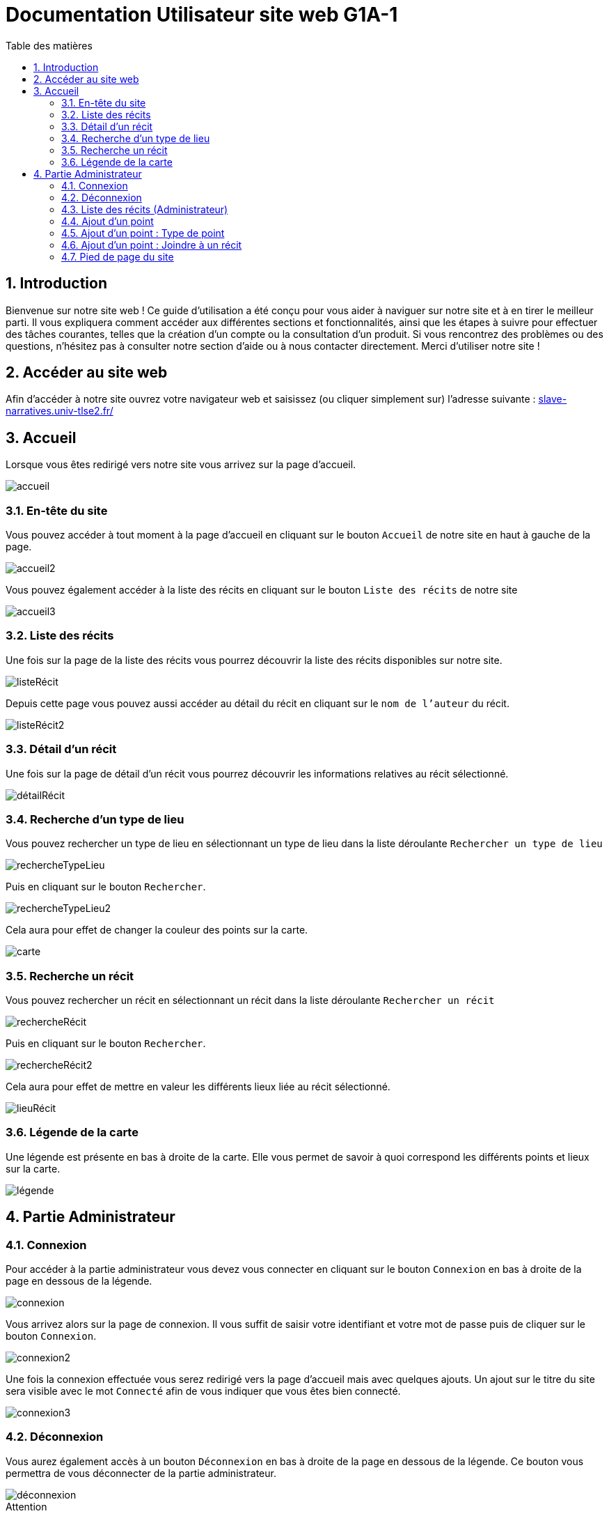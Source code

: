 = Documentation Utilisateur site web G1A-1
:toc:
:toc-title: Table des matières
:sectnums:
:sectnumlevels: 4
:hide-uri-scheme:   

== Introduction
Bienvenue sur notre site web ! Ce guide d'utilisation a été conçu pour vous aider à naviguer sur notre site et à en tirer le meilleur parti. Il vous expliquera comment accéder aux différentes sections et fonctionnalités, ainsi que les étapes à suivre pour effectuer des tâches courantes, telles que la création d'un compte ou la consultation d'un produit. Si vous rencontrez des problèmes ou des questions, n'hésitez pas à consulter notre section d'aide ou à nous contacter directement. Merci d'utiliser notre site !

== Accéder au site web

Afin d'accéder à notre site ouvrez votre navigateur web et saisissez (ou cliquer simplement sur) l'adresse suivante : https://slave-narratives.univ-tlse2.fr/

== Accueil

Lorsque vous êtes redirigé vers notre site vous arrivez sur la page d'accueil. 

image::images/accueil.png[accueil]

=== En-tête du site 

Vous pouvez accéder à tout moment à la page d'accueil en cliquant sur le bouton `Accueil` de notre site en haut à gauche de la page.

image::images/boutonAccueil.png[accueil2]

Vous pouvez également accéder à la liste des récits en cliquant sur le bouton `Liste des récits` de notre site 

image::images/boutonListeRécit.png[accueil3]

=== Liste des récits

Une fois sur la page de la liste des récits vous pourrez découvrir la liste des récits disponibles sur notre site.

image::images/listeRécit.png[listeRécit]

Depuis cette page vous pouvez aussi accéder au détail du récit en cliquant sur le `nom de l'auteur` du récit. 

image::images/listeRécit2.png[listeRécit2]

=== Détail d'un récit

Une fois sur la page de détail d'un récit vous pourrez découvrir les informations relatives au récit sélectionné.

image::images/détailRécit.png[détailRécit]

=== Recherche d'un type de lieu    

Vous pouvez rechercher un type de lieu en sélectionnant un type de lieu dans la liste déroulante `Rechercher un type de lieu` 

image::images/listeDeroul.png[rechercheTypeLieu]

Puis en cliquant sur le bouton `Rechercher`.

image::images/rechercheLieu.png[rechercheTypeLieu2]

Cela aura pour effet de changer la couleur des points sur la carte. 

image::images/pointDiff.png[carte]

=== Recherche un récit

Vous pouvez rechercher un récit en sélectionnant un récit dans la liste déroulante `Rechercher un récit`

image::images/listeDeroul2.png[rechercheRécit]

Puis en cliquant sur le bouton `Rechercher`.

image::images/rechercheRécit.png[rechercheRécit2]

Cela aura pour effet de mettre en valeur les différents lieux liée au récit sélectionné.

image::images/lieuRécit.png[lieuRécit]

=== Légende de la carte

Une légende est présente en bas à droite de la carte. Elle vous permet de savoir à quoi correspond les différents points et lieux sur la carte.

image::images/légende.png[légende]

== Partie Administrateur

=== Connexion

Pour accéder à la partie administrateur vous devez vous connecter en cliquant sur le bouton `Connexion` en bas à droite de la page en dessous de la légende.

image::images/connexion.png[connexion]

Vous arrivez alors sur la page de connexion. Il vous suffit de saisir votre identifiant et votre     mot de passe puis de cliquer sur le bouton `Connexion`.

image::images/connexion2.png[connexion2]

Une fois la connexion effectuée vous serez redirigé vers la page d'accueil mais avec quelques ajouts. Un ajout sur le titre du site sera visible avec le mot `Connecté` afin de vous indiquer que vous êtes bien connecté.

image::images/adminAccueil.png[connexion3]

=== Déconnexion

Vous aurez également accès à un bouton `Déconnexion` en bas à droite de la page en dessous de la légende. Ce bouton vous permettra de vous déconnecter de la partie administrateur.

image::images/déconnexion.png[déconnexion]

[sidebar]
.Attention
--
La déconnexion peut ne pas marcher si le navigateur que vous utilisez est Firefox.
--

=== Liste des récits (Administrateur)

En tant qu'administrateur vous aurez accès à un bouton de modification et de suppression de récit sur la page de la liste des récits.

image::images/listeRécitAdmin.png[listeRécitAdmin]

=== Ajout d'un point

De plus, vous aurez accès à un bouton `Ajout d'un point` en bas à droite de la page en dessous du bouton de déconnexion. 

image::images/ajoutPointBout.png[ajoutPoint]

Vous serez alors redirigé vers la page d'ajout d'un point. Il vous faudra donc saisir les informations demandées afin d'ajouter un point sur la carte.

image::images/formAjoutPoint.png[ajoutPoint2]

==== Ajout d'un point : Coordonnées

Tout d'abord il vous faudra saisir les coordonnées du point que vous souhaitez ajouter. Pour cela vous devrez cliquer sur le bouton `Agrandir le plan` afin de l'ouvrir. 

image::images/carteAjoutPoint.png[ajoutPoint3]

Vous pourrez effectuer un clique droit sur l'endroit de votre choix afin de récupérer les coordonnées géographiques.

image::images/carteAjoutPoint2.png[ajoutPoint4]

Vous devrez ensuite saisir les coordonnées dans le champ `Coordonnées` de la page d'ajout d'un point.

image::images/formAjoutPoint2.png[ajoutPoint5]

==== Ajout d'un point : Ville 

Vous devrez ensuite saisir la ville dans le champ `Ville` de la page d'ajout d'un point.    

image::images/formAjoutPoint3.png[ajoutPoint6]

=== Ajout d'un point : Type de point

Vous devrez ensuite sélectionner le type de point que vous souhaitez ajouter dans la liste déroulante `Type de point` de la page d'ajout d'un point.

image::images/formAjoutPoint4.png[ajoutPoint7]

=== Ajout d'un point : Joindre à un récit

Vous pourrez ensuite sélectionner un récit dans la liste déroulante `Joindre à un récit` de la page d'ajout d'un point.

image::images/formAjoutPoint5.png[ajoutPoint8]

Il ne vous reste plus qu'à cliquer sur le bouton `Terminer` afin d'ajouter le point sur la carte. Le point sera alors visible sur la carte.

image::images/pointAjouté.png[ajoutPoint9]


=== Pied de page du site

Le pied de page contient des liens vers les pages tel que `A propos`, `Contact` (mettre lien vers explication page)

image::images/piedPage.png[pied de page]

==== À propos

Cette page permet d'avoir des informations sur le site et sur les personnes qui ont travaillé dessus.

image::images/àPropos.png[à propos]

==== Contact

Cette page permet de contacter Marie-Pierre BADUEL la cliente et gérante du site. 

====
*Non fonctionnel pour le moment*.
====

image::images/contact.png[contact]







